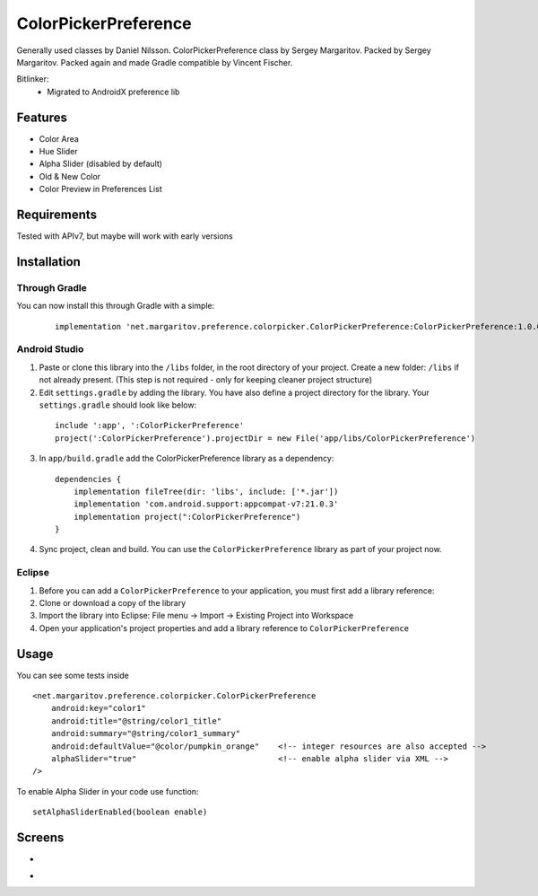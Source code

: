 =====================
ColorPickerPreference
=====================

Generally used classes by Daniel Nilsson.
ColorPickerPreference class by Sergey Margaritov.
Packed by Sergey Margaritov.
Packed again and made Gradle compatible by Vincent Fischer.

Bitlinker:
  - Migrated to AndroidX preference lib

Features
========

* Color Area
* Hue Slider
* Alpha Slider (disabled by default)
* Old & New Color
* Color Preview in Preferences List

Requirements
============

Tested with APIv7, but maybe will work with early versions

Installation
===========

Through Gradle
--------------

You can now install this through Gradle with a simple:
  ::

    implementation 'net.margaritov.preference.colorpicker.ColorPickerPreference:ColorPickerPreference:1.0.0'

Android Studio
--------------

1) Paste or clone this library into the ``/libs`` folder, in the root directory of your project. Create a new folder: ``/libs`` if not already present. (This step is not required - only for keeping cleaner project structure)
2) Edit ``settings.gradle`` by adding the library. You have also define a project directory for the library. Your ``settings.gradle`` should look like below:
  ::

    include ':app', ':ColorPickerPreference'
    project(':ColorPickerPreference').projectDir = new File('app/libs/ColorPickerPreference')

3) In ``app/build.gradle`` add the ColorPickerPreference library as a dependency:
  ::

    dependencies {
        implementation fileTree(dir: 'libs', include: ['*.jar'])
        implementation 'com.android.support:appcompat-v7:21.0.3'
        implementation project(":ColorPickerPreference")
    }


4) Sync project, clean and build. You can use the ``ColorPickerPreference`` library as part of your project now.

Eclipse
-------

1) Before you can add a ``ColorPickerPreference`` to your application, you must first add a library reference:
2) Clone or download a copy of the library
3) Import the library into Eclipse: File menu -> Import -> Existing Project into Workspace
4) Open your application's project properties and add a library reference to ``ColorPickerPreference``

Usage
=====

You can see some tests inside

::

    <net.margaritov.preference.colorpicker.ColorPickerPreference
        android:key="color1"
        android:title="@string/color1_title"
        android:summary="@string/color1_summary"
        android:defaultValue="@color/pumpkin_orange"    <!-- integer resources are also accepted -->
        alphaSlider="true"                              <!-- enable alpha slider via XML -->
    />

To enable Alpha Slider in your code use function:
::
    setAlphaSliderEnabled(boolean enable)

Screens
=======

* .. image:: https://github.com/C0br4/ColorPickerPreference/raw/master/screen_1.png

* .. image:: https://github.com/C0br4/ColorPickerPreference/raw/master/screen_2.png
